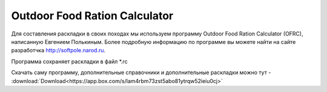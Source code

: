 .. index:: tourism, food, calculator, питание, раскладка

.. meta::
   :keywords: tourism, food, calculator, питание, раскладка

.. _ofrc:

Outdoor Food Ration Calculator
==============================

Для составления раскладки в своих походах мы используем программу Outdoor Food Ration Calculator (OFRC), написанную Евгением Полькиным. Более подробную информацию по программе вы можете найти на сайте разработчка http://softpole.narod.ru.

Программа сохраняет раскладки в файл *.rc

.. image:: /images/ofrc.jpeg

Скачать саму программу, дополнительные справочники и дополнительные раскладки можно тут - :download:`Download<https://app.box.com/s/lam4rbm73zst5abo81ytrqw52ieiu0cj>`